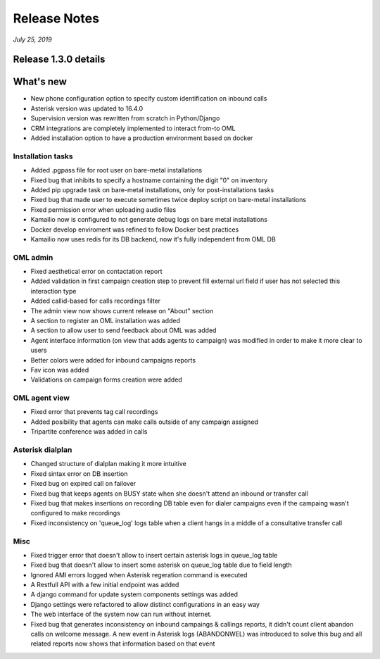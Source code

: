 Release Notes
*************

*July 25, 2019*

Release 1.3.0 details
=========================

What's new
=========================

- New phone configuration option to specify custom identification on inbound calls
- Asterisk version was updated to 16.4.0
- Supervision version was rewritten from scratch in Python/Django
- CRM integrations are completely implemented to interact from-to OML
- Added installation option to have a production environment based on docker



Installation tasks
---------------------------------------------------------------
- Added .pgpass file for root user on bare-metal installations
- Fixed bug that inhibits to specify a hostname containing the digit "0" on inventory
- Added pip upgrade task on bare-metal installations, only for post-installations tasks
- Fixed bug that made user to execute sometimes twice deploy script on bare-metal installations
- Fixed permission error when uploading audio files
- Kamailio now is configured to not generate debug logs on bare metal installations
- Docker develop enviroment was refined to follow Docker best practices
- Kamailio now uses redis for its DB backend, now it's fully independent from OML DB


OML admin
-------------------------
- Fixed aesthetical error on contactation report
- Added validation in first campaign creation step to prevent fill external url field if user has not selected this interaction type
- Added callid-based for calls recordings filter
- The admin view now shows current release on "About" section
- A section to register an OML installation was added
- A section to allow user to send feedback about OML was added
- Agent interface information (on view that adds agents to campaign) was modified in order to make it more clear to users
- Better colors were added for inbound campaigns reports
- Fav icon was added
- Validations on campaign forms creation were added

OML agent view
------------------------
- Fixed error that prevents tag call recordings
- Added posibility that agents can make calls outside of any campaign assigned
- Tripartite conference was added in calls

Asterisk dialplan
------------------------
- Changed structure of dialplan making it more intuitive
- Fixed sintax error on DB insertion
- Fixed bug on expired call on failover
- Fixed bug that keeps agents on BUSY state when she doesn't attend an inbound or transfer call
- Fixed bug that makes insertions on recording DB table even for dialer campaigns even if the campaing wasn't configured to make recordings
- Fixed inconsistency on 'queue_log' logs table when a client hangs in a middle of a consultative transfer call

Misc
------------------------
- Fixed trigger error that doesn't allow to insert certain asterisk logs in queue_log table
- Fixed bug that doesn't allow to insert some asterisk on queue_log table due to field length
- Ignored AMI errors logged when Asterisk regeration command is executed
- A Restfull API with a few initial endpoint was added
- A django command for update system components settings was added
- Django settings were refactored to allow distinct configurations in an easy way
- The web interface of the system now can run without internet.
- Fixed bug that generates inconsistency on inbound campaings & callings reports, it didn't count client abandon calls on welcome message. A new event in Asterisk logs (ABANDONWEL) was introduced to solve this bug and all related reports now shows that information based on that event
